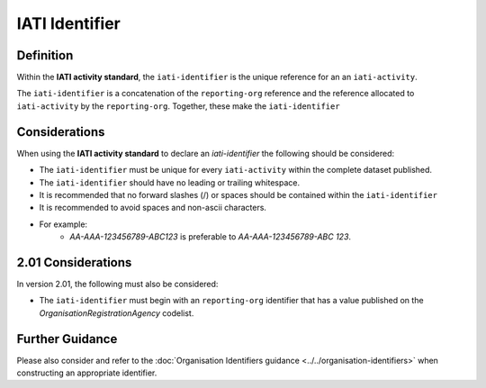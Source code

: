IATI Identifier
===============

Definition
----------
Within the **IATI activity standard**, the ``iati-identifier`` is the unique reference for an an ``iati-activity``.

The ``iati-identifier`` is a concatenation of the ``reporting-org`` reference and the reference allocated to ``iati-activity`` by the ``reporting-org``.  Together, these make the ``iati-identifier``


Considerations
--------------
When using the **IATI activity standard** to declare an *iati-identifier* the following should be considered:

* The ``iati-identifier`` must be unique for every ``iati-activity`` within the complete dataset published.
* The ``iati-identifier`` should have no leading or trailing whitespace.
* It is recommended that no forward slashes (/) or spaces should be contained within the ``iati-identifier``
* It is recommended to avoid spaces and non-ascii characters.
* For example:
	* *AA-AAA-123456789-ABC123* is preferable to *AA-AAA-123456789-ABC 123*.

2.01 Considerations
--------------------
In version 2.01, the following must also be considered:

* The ``iati-identifier`` must begin with an ``reporting-org`` identifier that has a value published on the *OrganisationRegistrationAgency* codelist.

Further Guidance 
----------------
Please also consider and refer to the :doc:`Organisation Identifiers guidance <../../organisation-identifiers>` when constructing an appropriate identifier.
